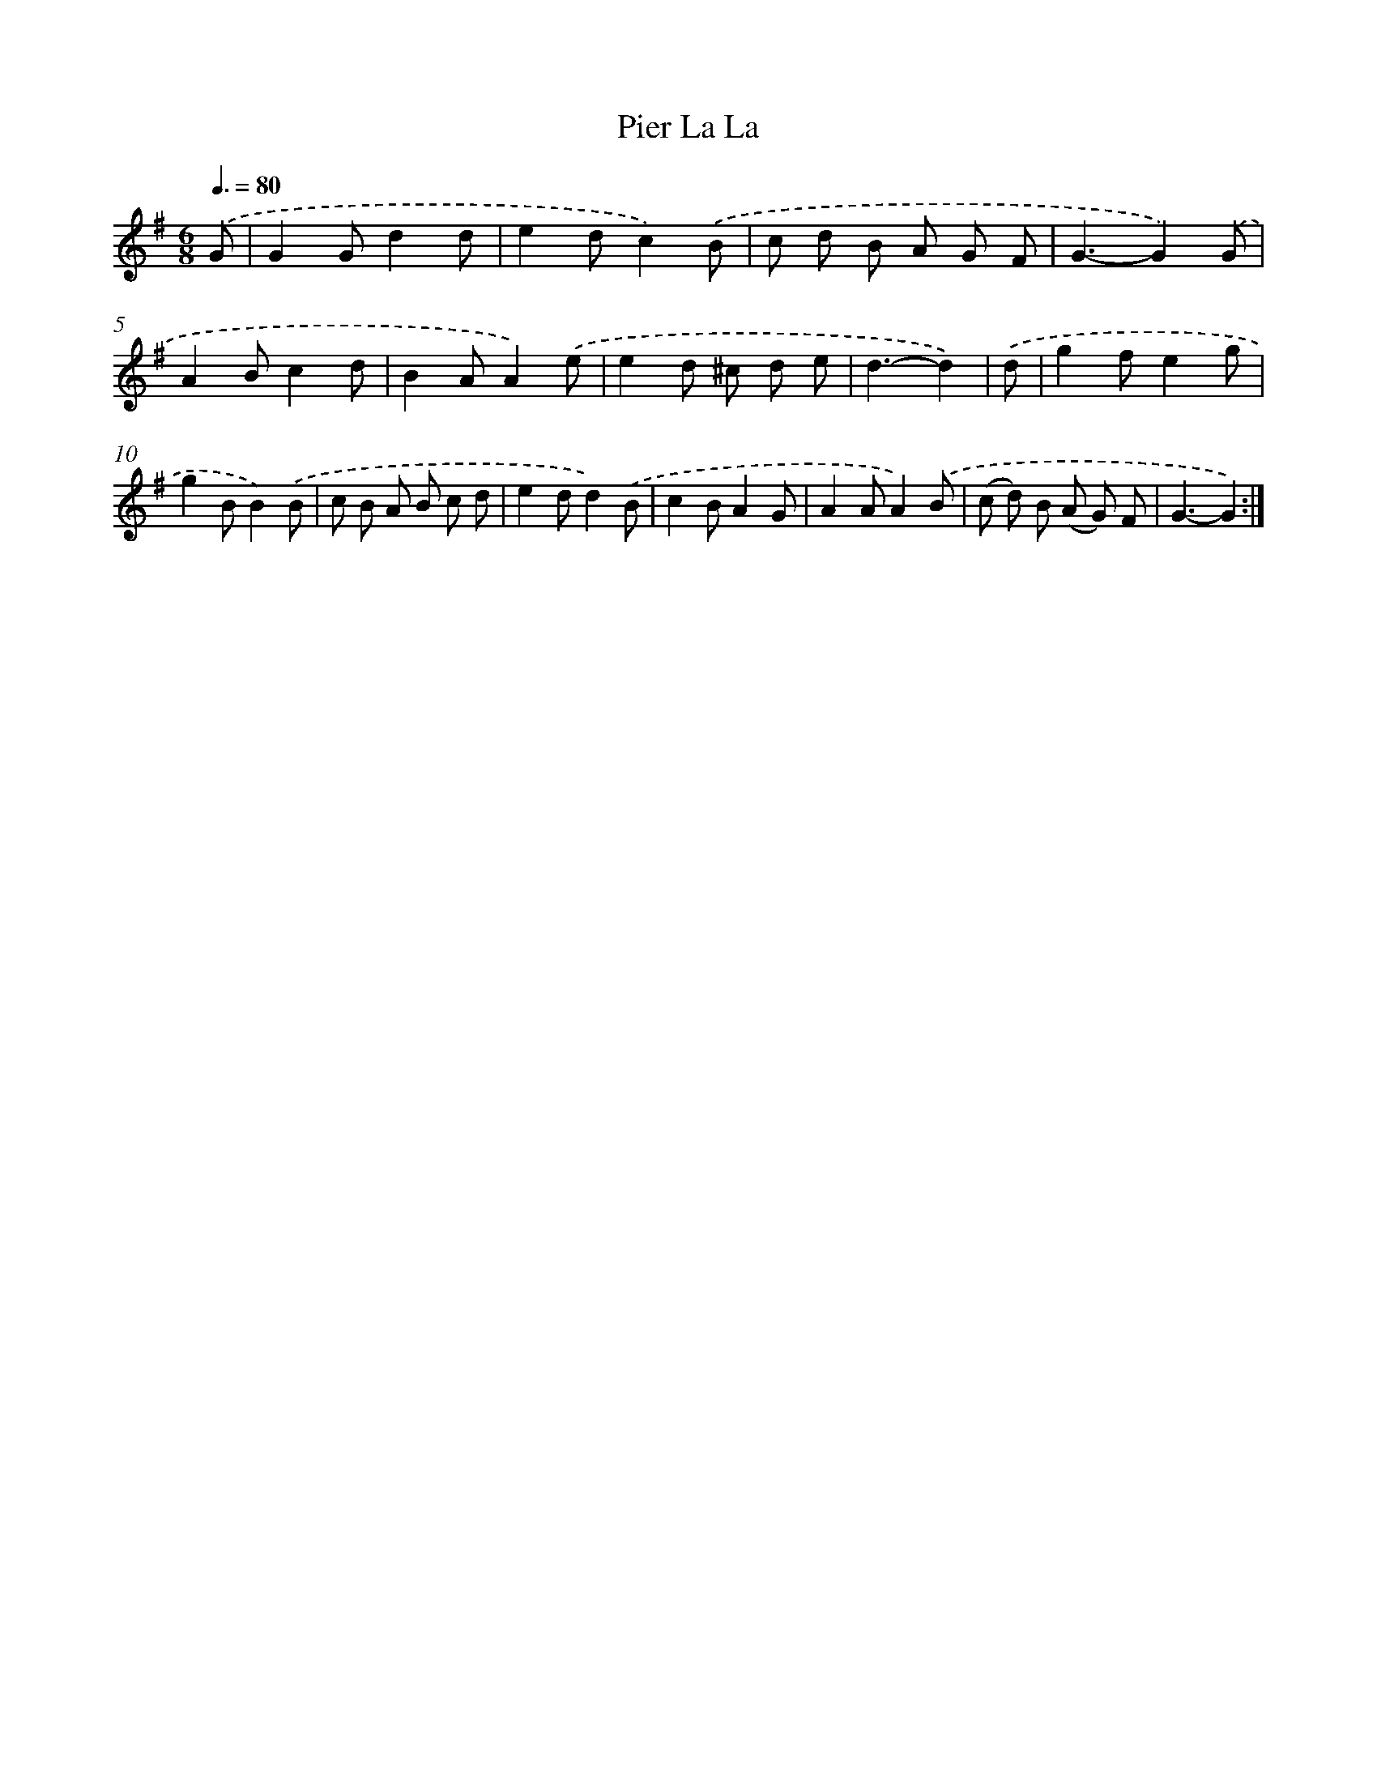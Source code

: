 X: 12563
T: Pier La La
%%abc-version 2.0
%%abcx-abcm2ps-target-version 5.9.1 (29 Sep 2008)
%%abc-creator hum2abc beta
%%abcx-conversion-date 2018/11/01 14:37:26
%%humdrum-veritas 716942691
%%humdrum-veritas-data 280563655
%%continueall 1
%%barnumbers 0
L: 1/8
M: 6/8
Q: 3/8=80
K: G clef=treble
.('G [I:setbarnb 1]|
G2Gd2d |
e2dc2).('B |
c d B A G F |
G3-G2).('G |
A2Bc2d |
B2AA2).('e |
e2d ^c d e |
d3-d2) |
.('d [I:setbarnb 9]|
g2fe2g |
g2BB2).('B |
c B A B c d |
e2dd2).('B |
c2BA2G |
A2AA2).('B |
(c d) B (A G) F |
G3-G2) :|]
